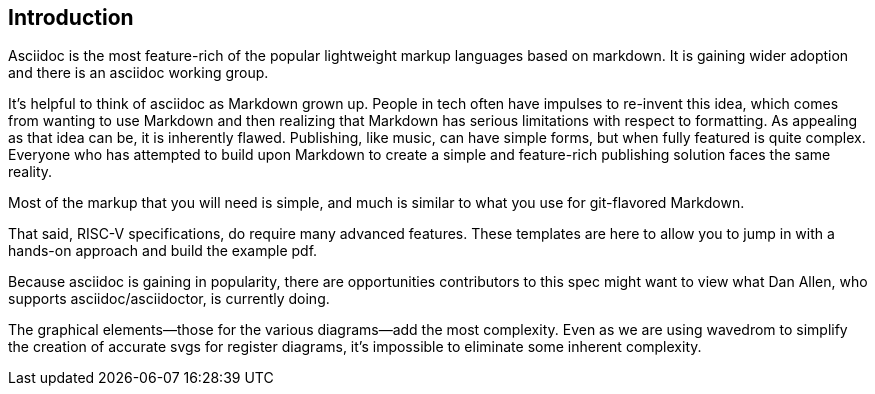[[introduction]]
== Introduction

Asciidoc is the most feature-rich of the popular lightweight markup languages based on markdown. It is gaining wider adoption and there is an asciidoc working group.

It’s helpful to think of asciidoc as Markdown grown up. People in tech often have impulses to re-invent this idea, which comes from wanting to use Markdown and then realizing that Markdown has serious limitations with respect to formatting. As appealing as that idea can be, it is inherently flawed. Publishing, like music, can have simple forms, but when fully featured is quite complex. Everyone who has attempted to build upon Markdown to create a simple and feature-rich publishing solution faces the same reality.

Most of the markup that you will need is simple, and much is similar to what you use for git-flavored Markdown.

That said, RISC-V specifications, do require many advanced features. These templates are here to allow you to jump in with a hands-on approach and build the example pdf.

Because asciidoc is gaining in popularity, there are opportunities contributors to this spec might want to view what Dan Allen, who supports asciidoc/asciidoctor, is currently doing.

The graphical elements--those for the various diagrams--add the most complexity. Even as we are using wavedrom to simplify the creation of accurate svgs for register diagrams, it’s impossible to eliminate some inherent complexity.

